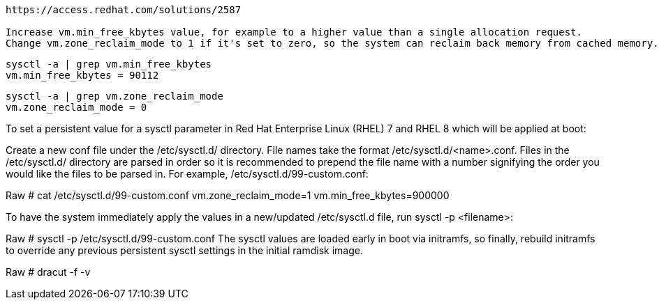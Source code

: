 ----
https://access.redhat.com/solutions/2587

Increase vm.min_free_kbytes value, for example to a higher value than a single allocation request.
Change vm.zone_reclaim_mode to 1 if it's set to zero, so the system can reclaim back memory from cached memory.
----

----
sysctl -a | grep vm.min_free_kbytes
vm.min_free_kbytes = 90112
----

----
sysctl -a | grep vm.zone_reclaim_mode
vm.zone_reclaim_mode = 0
----

----

----
To set a persistent value for a sysctl parameter in Red Hat Enterprise Linux (RHEL) 7 and RHEL 8 which will be applied at boot:

Create a new conf file under the /etc/sysctl.d/ directory. File names take the format /etc/sysctl.d/<name>.conf. Files in the /etc/sysctl.d/ directory are parsed in order so it is recommended to prepend the file name with a number signifying the order you would like the files to be parsed in. For example, /etc/sysctl.d/99-custom.conf:

Raw
# cat /etc/sysctl.d/99-custom.conf
vm.zone_reclaim_mode=1
vm.min_free_kbytes=900000

To have the system immediately apply the values in a new/updated /etc/sysctl.d file, run sysctl -p <filename>:

Raw
# sysctl -p /etc/sysctl.d/99-custom.conf
The sysctl values are loaded early in boot via initramfs, so finally, rebuild initramfs to 
override any previous persistent sysctl settings in the initial ramdisk image.

Raw
# dracut -f -v 
----
